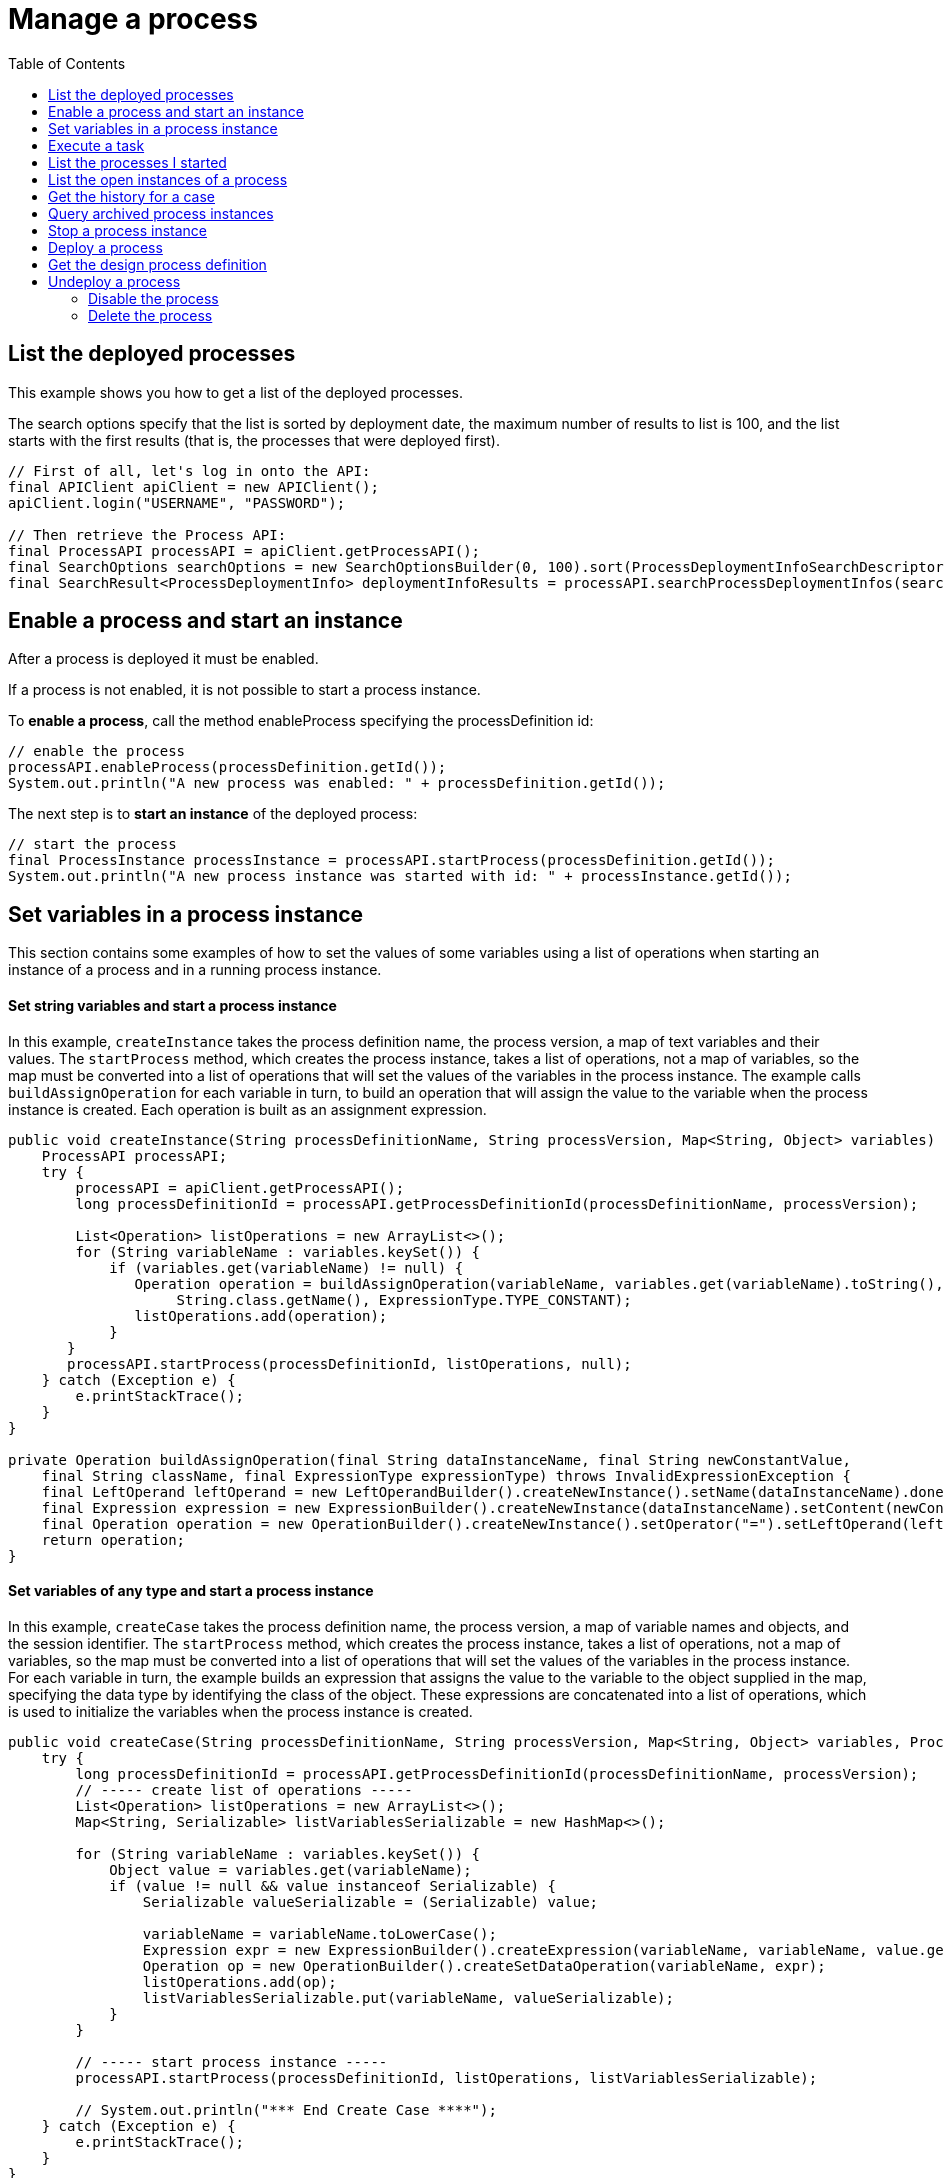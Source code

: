 = Manage a process
:toc:

== List the deployed processes

This example shows you how to get a list of the deployed processes.

The search options specify that the list is sorted by deployment date, the maximum number of results to list is 100, and the list starts with the first results (that is, the processes that were deployed first).

[source,java]
----
// First of all, let's log in onto the API:
final APIClient apiClient = new APIClient();
apiClient.login("USERNAME", "PASSWORD");

// Then retrieve the Process API:
final ProcessAPI processAPI = apiClient.getProcessAPI();
final SearchOptions searchOptions = new SearchOptionsBuilder(0, 100).sort(ProcessDeploymentInfoSearchDescriptor.DEPLOYMENT_DATE, Order.DESC).done();
final SearchResult<ProcessDeploymentInfo> deploymentInfoResults = processAPI.searchProcessDeploymentInfos(searchOptions);
----

== Enable a process and start an instance

After a process is deployed it must be enabled.

If a process is not enabled, it is not possible to start a process instance.

To *enable a process*, call the method enableProcess specifying the processDefinition id:

[source,java]
----
// enable the process
processAPI.enableProcess(processDefinition.getId());
System.out.println("A new process was enabled: " + processDefinition.getId());
----

The next step is to *start an instance* of the deployed process:

[source,java]
----
// start the process
final ProcessInstance processInstance = processAPI.startProcess(processDefinition.getId());
System.out.println("A new process instance was started with id: " + processInstance.getId());
----

== Set variables in a process instance

This section contains some examples of how to set the values of some variables using a list of operations when starting an instance of a process and in a running process instance.

[discrete]
==== Set string variables and start a process instance

In this example, `createInstance` takes the process definition name, the process version, a map of text variables and their values.
The `startProcess` method, which creates the process instance, takes a list of operations, not a map of variables, so the map must be converted into a list of operations that will set the values of the variables in the process instance.
The example calls `buildAssignOperation` for each variable in turn, to build an operation that will assign the value to the variable when the process instance is created.
Each operation is built as an assignment expression.

[source,java]
----
public void createInstance(String processDefinitionName, String processVersion, Map<String, Object> variables) {
    ProcessAPI processAPI;
    try {
        processAPI = apiClient.getProcessAPI();
        long processDefinitionId = processAPI.getProcessDefinitionId(processDefinitionName, processVersion);

        List<Operation> listOperations = new ArrayList<>();
        for (String variableName : variables.keySet()) {
            if (variables.get(variableName) != null) {
               Operation operation = buildAssignOperation(variableName, variables.get(variableName).toString(),
                    String.class.getName(), ExpressionType.TYPE_CONSTANT);
               listOperations.add(operation);
            }
       }
       processAPI.startProcess(processDefinitionId, listOperations, null);
    } catch (Exception e) {
        e.printStackTrace();
    }
}

private Operation buildAssignOperation(final String dataInstanceName, final String newConstantValue,
    final String className, final ExpressionType expressionType) throws InvalidExpressionException {
    final LeftOperand leftOperand = new LeftOperandBuilder().createNewInstance().setName(dataInstanceName).done();
    final Expression expression = new ExpressionBuilder().createNewInstance(dataInstanceName).setContent(newConstantValue).setExpressionType(expressionType.name()).setReturnType(className).done();
    final Operation operation = new OperationBuilder().createNewInstance().setOperator("=").setLeftOperand(leftOperand).setType(OperatorType.ASSIGNMENT).setRightOperand(expression).done();
    return operation;
}
----

[discrete]
==== Set variables of any type and start a process instance

In this example, `createCase` takes the process definition name, the process version, a map of variable names and objects, and the session identifier.
The `startProcess` method, which creates the process instance, takes a list of operations, not a map of variables, so the map must be converted into a list of operations that will set the values of the variables in the process instance.
For each variable in turn, the example builds an expression that assigns the value to the variable to the object supplied in the map, specifying the data type by identifying the class of the object.
These expressions are concatenated into a list of operations, which is used to initialize the variables when the process instance is created.

[source,java]
----
public void createCase(String processDefinitionName, String processVersion, Map<String, Object> variables, ProcessAPI processAPI) {
    try {
        long processDefinitionId = processAPI.getProcessDefinitionId(processDefinitionName, processVersion);
        // ----- create list of operations -----
        List<Operation> listOperations = new ArrayList<>();
        Map<String, Serializable> listVariablesSerializable = new HashMap<>();

        for (String variableName : variables.keySet()) {
            Object value = variables.get(variableName);
            if (value != null && value instanceof Serializable) {
                Serializable valueSerializable = (Serializable) value;

                variableName = variableName.toLowerCase();
                Expression expr = new ExpressionBuilder().createExpression(variableName, variableName, value.getClass().getName(), ExpressionType.TYPE_INPUT);
                Operation op = new OperationBuilder().createSetDataOperation(variableName, expr);
                listOperations.add(op);
                listVariablesSerializable.put(variableName, valueSerializable);
            }
        }

        // ----- start process instance -----
        processAPI.startProcess(processDefinitionId, listOperations, listVariablesSerializable);

        // System.out.println("*** End Create Case ****");
    } catch (Exception e) {
        e.printStackTrace();
    }
}
----

[discrete]
==== Create a map of variables and values and start a process instance

Create a map specifying the values of the variables required to start a case, then pass it to the `instantiateProcess` method, as shown in the following example:

[source,java]
----
public void instantiateProcess(String processDefinitionName, String processVersion, Map<String, Serializable> variables)  {
    try {
        ProcessAPI processAPI = apiClient.getProcessAPI();
        long processId = processAPI.getProcessDefinitionId(processDefinitionName, processVersion);
        processAPI.startProcess(processId, variables);
    } catch (Exception e) {
        e.printStackTrace();
    }
}
----

[discrete]
==== For a running process instance, set the value of a custom data type variable

To update the value of a variable with a custom data type, you need to call a Groovy script expression that returns the new value of the variable, as shown in the example below:

[source,groovy]
----
final ProcessAPI processAPI = apiClient.getProcessAPI();
final String dataInstanceName = "acase";
final long activityInstanceId = 2;

final LeftOperand leftOperand = new LeftOperandBuilder().createNewInstance().setName(dataInstanceName)
                .setType(LeftOperand.TYPE_DATA).done();
final Expression expression = new ExpressionBuilder().createGroovyScriptExpression("updateDataCaseTest",
                "new com.bonitasoft.support.Case(\"title\", \"description\")",
                Case.class.getName());
final Operation operation = new OperationBuilder().createNewInstance().setOperator("=").setLeftOperand(leftOperand).setType(OperatorType.ASSIGNMENT)
                .setRightOperand(expression).done();

final List<Operation> operations = new ArrayList<>();
operations.add(operation);
processAPI.updateActivityInstanceVariables(operations, activityInstanceId, null);
----

Another method, `updateActivityDataInstance` also exists.
However, this cannot be used with custom data types if you are using a remote connection, because the data type definition is not present in the Engine.

== Execute a task

This example shows how to execute a task.

The task is specified by an activityInstanceId.

[source,java]
----
final ProcessAPI processAPI = apiClient.getProcessAPI();
processAPI.executeFlowNode(activityInstanceId);
----

== List the processes I started

This example shows you how to list the open process instances started by the current user.

The search options specify that a maximum of 100 items are listed, starting with the first one.

[source,java]
----
final ProcessAPI processAPI = apiClient.getProcessAPI();
final SearchOptionsBuilder builder = new SearchOptionsBuilder(0, 100);
builder.filter(ProcessInstanceSearchDescriptor.STARTED_BY, apiClient.getSession().getUserId());
final SearchResult<ProcessInstance> processInstanceResults = processAPI.searchOpenProcessInstances(builder.done());
----

== List the open instances of a process

This example shows you how to list the open instances of a specified process.

The process is specified by the processDefinitionId.
The search options specify that a maximum of 100 items are listed, starting with the first one.

[source,java]
----
final ProcessAPI processAPI = apiClient.getProcessAPI();
final SearchOptionsBuilder builder = new SearchOptionsBuilder(0, 100);
builder.filter(ProcessInstanceSearchDescriptor.PROCESS_DEFINITION_ID, processDefinitionId);
final SearchResult<ProcessInstance> processInstanceResults = processAPI.searchOpenProcessInstances(builder.done());
----

== Get the history for a case

This example shows how to get the history for a case.

A case is a process instance.
To get the history, you retrieve the archived process instance, which is specified by processInstanceID.

[source,java]
----
final ProcessAPI processAPI = apiClient.getProcessAPI();
final ArchivedProcessInstance archivedProcessInstance = processAPI.getArchivedProcessInstance(processInstanceID);
----

== Query archived process instances

This example shows how to get a list of archived process instances that meet a specified filter.

Note that this type of query is only possible with archived process instances.

[source,java]
----
final ProcessAPI processAPI = apiClient.getProcessAPI();
final SearchOptionsBuilder builder = new SearchOptionsBuilder(0, 100);
builder.filter(ArchivedProcessInstancesSearchDescriptor.STARTED_BY, apiClient.getSession().getUserId());
final SearchResult<ArchivedProcessInstance> archivedProcessInstanceResults = processAPI.searchArchivedProcessInstances(builder.done());
----

== Stop a process instance

This example shows how to stop (or cancel) an active process instance.

No further activities in this process instance are started.

[source,java]
----
final ProcessAPI processAPI = apiClient.getProcessAPI();
processAPI.cancelProcessInstance(processInstanceID);
----

== Deploy a process

This example will show how to use the Bonita Engine API to deploy and enable a process.

The process can be in a business archive (`.bar`) file or can be built using the `processDefinitionBuilder`.

[discrete]
==== Deploy and enable a process from a bar file

First create a business archive from the bar file.
In this example, the bar file is `/deploy/travelRequest.bar`.
The process is deployed and enabled in a single step.

[source,java]
----
// create a business archive
final BusinessArchive businessArchive = BusinessArchiveFactory.readBusinessArchive(new File("/deploy/travelRequest.bar"));
----

Now *deploy and enable the process*:

[source,java]
----
// deploy and enable the process
final ProcessDefinition processDefinition = getProcessAPI().deployAndEnableProcess(businessArchive);
----

[discrete]
==== Deploy and enable a process from the processDefinitionBuilder

In this example, there are three steps: deploy the process, map the actor, and enable the process.

First deploy the process:

[source,java]
----
// deploy the process
final ProcessDefinition processDefinition = processAPI.deploy(processDefinitionBuilder.done());
System.out.println("A new process was deployed with id: " + processDefinition.getId());
----

Once the process is deployed, it's necessary to *map the actors* defined in the process to existing users in the database before enabling the process.
In this example, the actor defined in the process will be mapped to the current logged in user, whose id is available in the session (attention, this user cannot be the technical user):

[source,java]
----
// map the actor "delivery" to the current logged in user
final List<ActorInstance> actors = processAPI.getActors(processDefinition.getId(), 0, 1, ActorCriterion.NAME_ASC);
processAPI.addUserToActor(actors.get(0).getId(), session.getUserId());
----

At this point, the process is deployed but not enabled.
This means that no instances of this process can be started.
To *enable the process*, call the method enableProcess:

[source,java]
----
// enable the process
processAPI.enableProcess(processDefinition.getId());
System.out.println("A new process was enabled: " + processDefinition.getId());
----

== Get the design process definition

This example shows how to retrieve the definition of a deployed process.

[source,java]
----
// Create a process definition
final ProcessDefinitionBuilder processBuilder = new ProcessDefinitionBuilder().createNewInstance("name", "1.0");
processBuilder.addDescription("description");
processBuilder.addAutomaticTask("AutomaticTask");

// Deploy and enable the process
final ProcessDefinition processDefinition = getProcessAPI().deploy(
        new BusinessArchiveBuilder().createNewBusinessArchive().setProcessDefinition(processBuilder.done()).done());
getProcessAPI().enableProcess(processDefinition.getId());

// Get the design process definition
final DesignProcessDefinition resultDesignProcessDefinition = getProcessAPI().getDesignProcessDefinition(processDefinition.getId());
----

== Undeploy a process

This example shows you how to undeploy a process.

=== Disable the process

To disable a process, simply call:

[source,java]
----
apiClient.getProcessAPI().disableProcess(processDefinitionId)
----

Once the process is disabled, no new instance can be started.
However, existing instances continue to execute normally.
This allows to deploy a newer version of the process before deleting the old one.

=== Delete the process

[source,java]
----
apiClient.getProcessAPI().deleteProcessDefinition(processDefinitionId)
----

::: info You can directly disable and delete a process by calling the wrapper API method:

[source,java]
----
apiClient.getProcessAPI().disableAndDeleteProcessDefinition(processDefinitionId)
----

:::

::: warning Be aware that to be able to delete a process, you must ensure that all running process instances and all archived (finished) process instances are deleted first:

[source,java]
----
// Delete all process instances:
while (apiClient.getProcessAPI().deleteProcessInstances(processDefinitionId, 0, 100) > 0) { }
// Delete all archived process instances:
while (apiClient.getProcessAPI().deleteArchivedProcessInstances(processDefinitionId, 0, 100) > 0) { }
----
